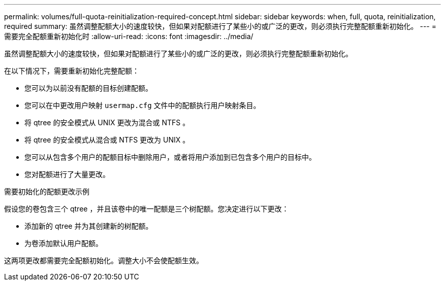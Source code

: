 ---
permalink: volumes/full-quota-reinitialization-required-concept.html 
sidebar: sidebar 
keywords: when, full, quota, reinitialization, required 
summary: 虽然调整配额大小的速度较快，但如果对配额进行了某些小的或广泛的更改，则必须执行完整配额重新初始化。 
---
= 需要完全配额重新初始化时
:allow-uri-read: 
:icons: font
:imagesdir: ../media/


[role="lead"]
虽然调整配额大小的速度较快，但如果对配额进行了某些小的或广泛的更改，则必须执行完整配额重新初始化。

在以下情况下，需要重新初始化完整配额：

* 您可以为以前没有配额的目标创建配额。
* 您可以在中更改用户映射 `usermap.cfg` 文件中的配额执行用户映射条目。
* 将 qtree 的安全模式从 UNIX 更改为混合或 NTFS 。
* 将 qtree 的安全模式从混合或 NTFS 更改为 UNIX 。
* 您可以从包含多个用户的配额目标中删除用户，或者将用户添加到已包含多个用户的目标中。
* 您对配额进行了大量更改。


.需要初始化的配额更改示例
假设您的卷包含三个 qtree ，并且该卷中的唯一配额是三个树配额。您决定进行以下更改：

* 添加新的 qtree 并为其创建新的树配额。
* 为卷添加默认用户配额。


这两项更改都需要完全配额初始化。调整大小不会使配额生效。
